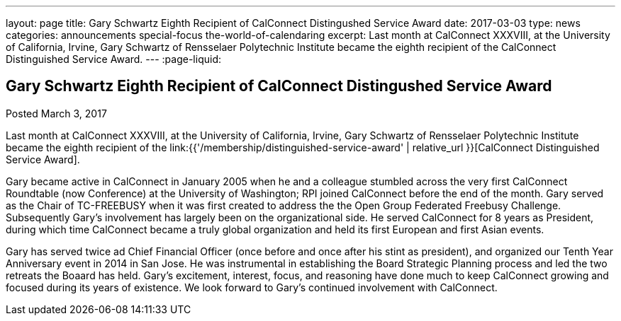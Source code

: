 ---
layout: page
title: Gary Schwartz Eighth Recipient of CalConnect Distingushed Service Award
date: 2017-03-03
type: news
categories: announcements special-focus the-world-of-calendaring
excerpt: Last month at CalConnect XXXVIII, at the University of California, Irvine, Gary Schwartz of Rensselaer Polytechnic Institute became the eighth recipient of the CalConnect Distinguished Service Award.
---
:page-liquid:

== Gary Schwartz Eighth Recipient of CalConnect Distingushed Service Award

Posted March 3, 2017 

Last month at CalConnect XXXVIII, at the University of California, Irvine, Gary Schwartz of Rensselaer Polytechnic Institute became the eighth recipient of the link:{{'/membership/distinguished-service-award' | relative_url }}[CalConnect Distinguished Service Award].

Gary became active in CalConnect in January 2005 when he and a colleague stumbled across the very first CalConnect Roundtable (now Conference) at the University of Washington; RPI joined CalConnect before the end of the month. Gary served as the Chair of TC-FREEBUSY when it was first created to address the the Open Group Federated Freebusy Challenge. Subsequently Gary's involvement has largely been on the organizational side. He served CalConnect for 8 years as President, during which time CalConnect became a truly global organization and held its first European and first Asian events.

Gary has served twice ad Chief Financial Officer (once before and once after his stint as president), and organized our Tenth Year Anniversary event in 2014 in San Jose. He was instrumental in establishing the Board Strategic Planning process and led the two retreats the Boaard has held. Gary's excitement, interest, focus, and reasoning have done much to keep CalConnect growing and focused during its years of existence. We look forward to Gary's continued involvement with CalConnect.


